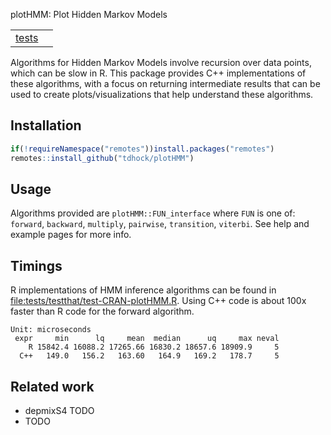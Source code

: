 plotHMM: Plot Hidden Markov Models

| [[file:tests/testthat][tests]] | [[https://github.com/tdhock/plotHMM/actions][https://github.com/tdhock/plotHMM/workflows/R-CMD-check/badge.svg]] |

Algorithms for Hidden Markov Models involve recursion over data
points, which can be slow in R. This package provides C++
implementations of these algorithms, with a focus on returning
intermediate results that can be used to create plots/visualizations
that help understand these algorithms.

** Installation

#+BEGIN_SRC R
  if(!requireNamespace("remotes"))install.packages("remotes")
  remotes::install_github("tdhock/plotHMM")
#+END_SRC

** Usage

Algorithms provided are =plotHMM::FUN_interface= where =FUN= is one
of: =forward=, =backward=, =multiply=, =pairwise=, =transition=,
=viterbi=. See help and example pages for more info.

** Timings

R implementations of HMM inference algorithms can be found in
[[file:tests/testthat/test-CRAN-plotHMM.R]]. Using C++ code is about 100x
faster than R code for the forward algorithm.

#+BEGIN_SRC 
Unit: microseconds
 expr     min      lq     mean  median      uq     max neval
    R 15842.4 16088.2 17265.66 16830.2 18657.6 18909.9     5
  C++   149.0   156.2   163.60   164.9   169.2   178.7     5
#+END_SRC

** Related work

- depmixS4 TODO
- TODO
